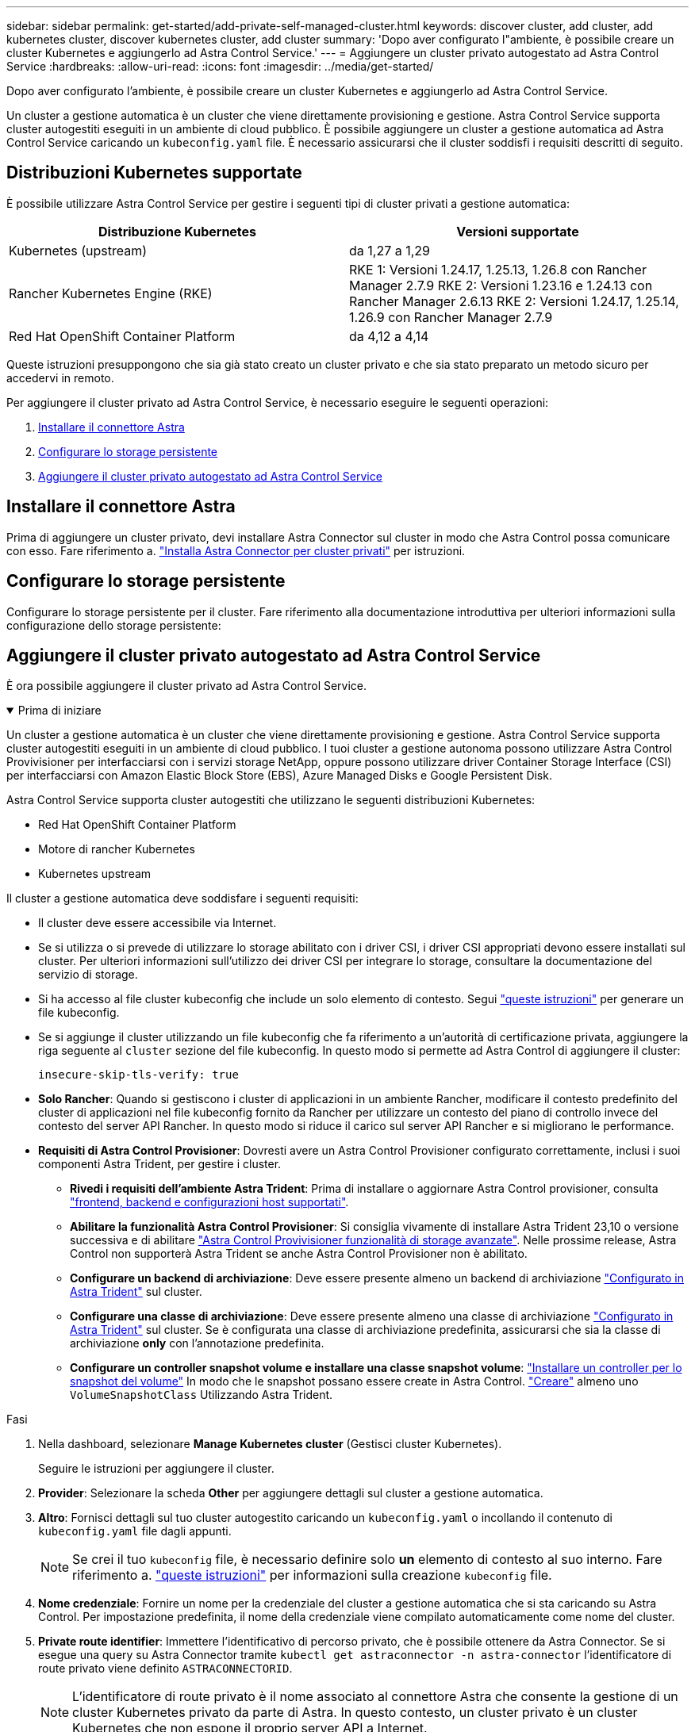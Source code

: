 ---
sidebar: sidebar 
permalink: get-started/add-private-self-managed-cluster.html 
keywords: discover cluster, add cluster, add kubernetes cluster, discover kubernetes cluster, add cluster 
summary: 'Dopo aver configurato l"ambiente, è possibile creare un cluster Kubernetes e aggiungerlo ad Astra Control Service.' 
---
= Aggiungere un cluster privato autogestato ad Astra Control Service
:hardbreaks:
:allow-uri-read: 
:icons: font
:imagesdir: ../media/get-started/


[role="lead"]
Dopo aver configurato l'ambiente, è possibile creare un cluster Kubernetes e aggiungerlo ad Astra Control Service.

Un cluster a gestione automatica è un cluster che viene direttamente provisioning e gestione. Astra Control Service supporta cluster autogestiti eseguiti in un ambiente di cloud pubblico. È possibile aggiungere un cluster a gestione automatica ad Astra Control Service caricando un `kubeconfig.yaml` file. È necessario assicurarsi che il cluster soddisfi i requisiti descritti di seguito.



== Distribuzioni Kubernetes supportate

È possibile utilizzare Astra Control Service per gestire i seguenti tipi di cluster privati a gestione automatica:

[cols="2*"]
|===
| Distribuzione Kubernetes | Versioni supportate 


| Kubernetes (upstream) | da 1,27 a 1,29 


| Rancher Kubernetes Engine (RKE) | RKE 1: Versioni 1.24.17, 1.25.13, 1.26.8 con Rancher Manager 2.7.9
RKE 2: Versioni 1.23.16 e 1.24.13 con Rancher Manager 2.6.13
RKE 2: Versioni 1.24.17, 1.25.14, 1.26.9 con Rancher Manager 2.7.9 


| Red Hat OpenShift Container Platform | da 4,12 a 4,14 
|===
Queste istruzioni presuppongono che sia già stato creato un cluster privato e che sia stato preparato un metodo sicuro per accedervi in remoto.

Per aggiungere il cluster privato ad Astra Control Service, è necessario eseguire le seguenti operazioni:

. <<Installare il connettore Astra>>
. <<Configurare lo storage persistente>>
. <<Aggiungere il cluster privato autogestato ad Astra Control Service>>




== Installare il connettore Astra

Prima di aggiungere un cluster privato, devi installare Astra Connector sul cluster in modo che Astra Control possa comunicare con esso. Fare riferimento a. link:install-astra-connector.html["Installa Astra Connector per cluster privati"] per istruzioni.



== Configurare lo storage persistente

Configurare lo storage persistente per il cluster. Fare riferimento alla documentazione introduttiva per ulteriori informazioni sulla configurazione dello storage persistente:

ifdef::azure[]

* link:set-up-microsoft-azure-with-anf.html["Configurare Microsoft Azure con Azure NetApp Files"^]
* link:set-up-microsoft-azure-with-amd.html["Configurare Microsoft Azure con dischi gestiti Azure"^]


endif::azure[]

ifdef::aws[]

* link:set-up-amazon-web-services.html["Configurare Amazon Web Services"^]


endif::aws[]

ifdef::gcp[]

* link:set-up-google-cloud.html["Configurare Google Cloud"^]


endif::gcp[]



== Aggiungere il cluster privato autogestato ad Astra Control Service

È ora possibile aggiungere il cluster privato ad Astra Control Service.

.Prima di iniziare
[%collapsible%open]
====
Un cluster a gestione automatica è un cluster che viene direttamente provisioning e gestione. Astra Control Service supporta cluster autogestiti eseguiti in un ambiente di cloud pubblico. I tuoi cluster a gestione autonoma possono utilizzare Astra Control Provivisioner per interfacciarsi con i servizi storage NetApp, oppure possono utilizzare driver Container Storage Interface (CSI) per interfacciarsi con Amazon Elastic Block Store (EBS), Azure Managed Disks e Google Persistent Disk.

Astra Control Service supporta cluster autogestiti che utilizzano le seguenti distribuzioni Kubernetes:

* Red Hat OpenShift Container Platform
* Motore di rancher Kubernetes
* Kubernetes upstream


Il cluster a gestione automatica deve soddisfare i seguenti requisiti:

* Il cluster deve essere accessibile via Internet.
* Se si utilizza o si prevede di utilizzare lo storage abilitato con i driver CSI, i driver CSI appropriati devono essere installati sul cluster. Per ulteriori informazioni sull'utilizzo dei driver CSI per integrare lo storage, consultare la documentazione del servizio di storage.
* Si ha accesso al file cluster kubeconfig che include un solo elemento di contesto. Segui link:create-kubeconfig.html["queste istruzioni"^] per generare un file kubeconfig.
* Se si aggiunge il cluster utilizzando un file kubeconfig che fa riferimento a un'autorità di certificazione privata, aggiungere la riga seguente al `cluster` sezione del file kubeconfig. In questo modo si permette ad Astra Control di aggiungere il cluster:
+
[listing]
----
insecure-skip-tls-verify: true
----
* *Solo Rancher*: Quando si gestiscono i cluster di applicazioni in un ambiente Rancher, modificare il contesto predefinito del cluster di applicazioni nel file kubeconfig fornito da Rancher per utilizzare un contesto del piano di controllo invece del contesto del server API Rancher. In questo modo si riduce il carico sul server API Rancher e si migliorano le performance.
* *Requisiti di Astra Control Provisioner*: Dovresti avere un Astra Control Provisioner configurato correttamente, inclusi i suoi componenti Astra Trident, per gestire i cluster.
+
** *Rivedi i requisiti dell'ambiente Astra Trident*: Prima di installare o aggiornare Astra Control provisioner, consulta https://docs.netapp.com/us-en/trident/trident-get-started/requirements.html["frontend, backend e configurazioni host supportati"^].
** *Abilitare la funzionalità Astra Control Provisioner*: Si consiglia vivamente di installare Astra Trident 23,10 o versione successiva e di abilitare link:../use/enable-acp.html["Astra Control Provivisioner funzionalità di storage avanzate"]. Nelle prossime release, Astra Control non supporterà Astra Trident se anche Astra Control Provisioner non è abilitato.
** *Configurare un backend di archiviazione*: Deve essere presente almeno un backend di archiviazione https://docs.netapp.com/us-en/trident/trident-use/backends.html["Configurato in Astra Trident"^] sul cluster.
** *Configurare una classe di archiviazione*: Deve essere presente almeno una classe di archiviazione https://docs.netapp.com/us-en/trident/trident-use/manage-stor-class.html["Configurato in Astra Trident"^] sul cluster. Se è configurata una classe di archiviazione predefinita, assicurarsi che sia la classe di archiviazione *only* con l'annotazione predefinita.
** *Configurare un controller snapshot volume e installare una classe snapshot volume*: https://docs.netapp.com/us-en/trident/trident-use/vol-snapshots.html#deploy-a-volume-snapshot-controller["Installare un controller per lo snapshot del volume"] In modo che le snapshot possano essere create in Astra Control. https://docs.netapp.com/us-en/trident/trident-use/vol-snapshots.html#create-a-volume-snapshot["Creare"^] almeno uno `VolumeSnapshotClass` Utilizzando Astra Trident.




====
.Fasi
. Nella dashboard, selezionare *Manage Kubernetes cluster* (Gestisci cluster Kubernetes).
+
Seguire le istruzioni per aggiungere il cluster.

. *Provider*: Selezionare la scheda *Other* per aggiungere dettagli sul cluster a gestione automatica.
. *Altro*: Fornisci dettagli sul tuo cluster autogestito caricando un `kubeconfig.yaml` o incollando il contenuto di `kubeconfig.yaml` file dagli appunti.
+

NOTE: Se crei il tuo `kubeconfig` file, è necessario definire solo *un* elemento di contesto al suo interno. Fare riferimento a. link:create-kubeconfig.html["queste istruzioni"^] per informazioni sulla creazione `kubeconfig` file.

. *Nome credenziale*: Fornire un nome per la credenziale del cluster a gestione automatica che si sta caricando su Astra Control. Per impostazione predefinita, il nome della credenziale viene compilato automaticamente come nome del cluster.
. *Private route identifier*: Immettere l'identificativo di percorso privato, che è possibile ottenere da Astra Connector. Se si esegue una query su Astra Connector tramite `kubectl get astraconnector -n astra-connector` l'identificatore di route privato viene definito `ASTRACONNECTORID`.
+

NOTE: L'identificatore di route privato è il nome associato al connettore Astra che consente la gestione di un cluster Kubernetes privato da parte di Astra. In questo contesto, un cluster privato è un cluster Kubernetes che non espone il proprio server API a Internet.

. Selezionare *Avanti*.
. (Facoltativo) *Storage*: Facoltativamente, selezionare la classe di storage che si desidera utilizzare per impostazione predefinita per le applicazioni Kubernetes distribuite in questo cluster.
+
.. Per selezionare una nuova classe di storage predefinita per il cluster, attivare la casella di controllo *Assegna una nuova classe di storage predefinita*.
.. Selezionare una nuova classe di storage predefinita dall'elenco.
+
[NOTE]
====
Ogni servizio di storage del cloud provider visualizza le seguenti informazioni su prezzo, performance e resilienza:

ifdef::gcp[]

*** Cloud Volumes Service per Google Cloud: Informazioni su prezzi, performance e resilienza
*** Google Persistent Disk: Non sono disponibili informazioni su prezzi, performance o resilienza


endif::gcp[]

ifdef::azure[]

*** Azure NetApp Files: Informazioni su performance e resilienza
*** Dischi gestiti Azure: Non sono disponibili informazioni su prezzi, performance o resilienza


endif::azure[]

ifdef::aws[]

*** Amazon Elastic Block Store: Nessuna informazione su prezzi, performance o resilienza disponibile
*** Amazon FSX per NetApp ONTAP: Nessuna informazione su prezzi, performance o resilienza disponibile


endif::aws[]

*** NetApp Cloud Volumes ONTAP: Non sono disponibili informazioni su prezzi, performance o resilienza


====
+
Ogni classe di storage può utilizzare uno dei seguenti servizi:





ifdef::gcp[]

* https://cloud.netapp.com/cloud-volumes-service-for-gcp["Cloud Volumes Service per Google Cloud"^]
* https://cloud.google.com/persistent-disk/["Disco persistente di Google"^]


endif::gcp[]

ifdef::azure[]

* https://cloud.netapp.com/azure-netapp-files["Azure NetApp Files"^]
* https://docs.microsoft.com/en-us/azure/virtual-machines/managed-disks-overview["Dischi gestiti da Azure"^]


endif::azure[]

ifdef::aws[]

* https://docs.aws.amazon.com/ebs/["Amazon Elastic Block Store"^]
* https://docs.aws.amazon.com/fsx/latest/ONTAPGuide/what-is-fsx-ontap.html["Amazon FSX per NetApp ONTAP"^]


endif::aws[]

* https://www.netapp.com/cloud-services/cloud-volumes-ontap/what-is-cloud-volumes/["NetApp Cloud Volumes ONTAP"^]
+
Scopri di più link:../learn/aws-storage.html["Classi di storage per cluster Amazon Web Services"]. Scopri di più link:../learn/azure-storage.html["Classi di storage per cluster AKS"]. Scopri di più link:../learn/choose-class-and-size.html["Classi di storage per cluster GKE"].

+
.. Selezionare *Avanti*.
.. *Review & Approve* (Rivedi e approva): Verifica dei dettagli della configurazione.
.. Selezionare *Add* per aggiungere il cluster ad Astra Control Service.






== Modificare la classe di storage predefinita

È possibile modificare la classe di storage predefinita per un cluster.



=== Modificare la classe di storage predefinita utilizzando Astra Control

È possibile modificare la classe di storage predefinita per un cluster da Astra Control. Se il cluster utilizza un servizio backend di storage precedentemente installato, potrebbe non essere possibile utilizzare questo metodo per modificare la classe di storage predefinita (l'azione *Set as default* non è selezionabile). In questo caso, è possibile <<Modificare la classe di storage predefinita utilizzando la riga di comando>>.

.Fasi
. Nell'interfaccia utente di Astra Control Service, selezionare *Clusters*.
. Nella pagina *Clusters*, selezionare il cluster che si desidera modificare.
. Selezionare la scheda *Storage*.
. Selezionare la categoria *classi di storage*.
. Selezionare il menu *azioni* per la classe di storage che si desidera impostare come predefinita.
. Selezionare *Imposta come predefinito*.




=== Modificare la classe di storage predefinita utilizzando la riga di comando

È possibile modificare la classe di storage predefinita per un cluster utilizzando i comandi Kubernetes. Questo metodo funziona indipendentemente dalla configurazione del cluster.

.Fasi
. Accedere al cluster Kubernetes.
. Elencare le classi di storage nel cluster:
+
[source, console]
----
kubectl get storageclass
----
. Rimuovere la designazione predefinita dalla classe di storage predefinita. Sostituire <SC_NAME> con il nome della classe di storage:
+
[source, console]
----
kubectl patch storageclass <SC_NAME> -p '{"metadata": {"annotations":{"storageclass.kubernetes.io/is-default-class":"false"}}}'
----
. Contrassegna una classe di storage diversa come predefinita. Sostituire <SC_NAME> con il nome della classe di storage:
+
[source, console]
----
kubectl patch storageclass <SC_NAME> -p '{"metadata": {"annotations":{"storageclass.kubernetes.io/is-default-class":"true"}}}'
----
. Confermare la nuova classe di storage predefinita:
+
[source, console]
----
kubectl get storageclass
----


ifdef::azure[]
